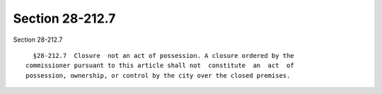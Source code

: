 Section 28-212.7
================

Section 28-212.7 ::    
        
     
        §28-212.7  Closure  not an act of possession. A closure ordered by the
      commissioner pursuant to this article shall not  constitute  an  act  of
      possession, ownership, or control by the city over the closed premises.
    
    
    
    
    
    
    